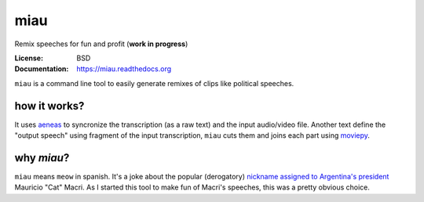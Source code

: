 miau
====

Remix speeches for fun and profit (**work in progress**)

|Travis| |PyPi| |PyPi Downloads|

:License: BSD
:Documentation: https://miau.readthedocs.org

``miau`` is a command line tool to easily generate remixes of clips like
political speeches.

how it works?
-------------

It uses `aeneas <https://github.com/readbeyond/aeneas>`__ to syncronize
the transcription (as a raw text) and the input audio/video file.
Another text define the "output speech" using fragment of the input
transcription, ``miau`` cuts them and joins each part using
`moviepy <https://github.com/Zulko/moviepy>`__.

why *miau*?
-----------

``miau`` means ``meow`` in spanish. It's a joke about the popular
(derogatory) `nickname assigned to Argentina's
president <https://www.taringa.net/posts/noticias/19819104/Why-Macri-Cat.html>`__
Mauricio "Cat" Macri. As I started this tool to make fun of Macri's
speeches, this was a pretty obvious choice.



.. |Travis| image:: https://img.shields.io/travis/mgaitan/miau.svg
   :target: https://travis-ci.org/mgaitan/miau
.. |PyPi| image:: https://img.shields.io/pypi/v/miau.svg
   :target: https://pypi.python.org/pypi/miau
.. |PyPi Downloads| image:: http://img.shields.io/pypi/dm/miau.svg
   :target: https://pypi.python.org/pypi/miau
